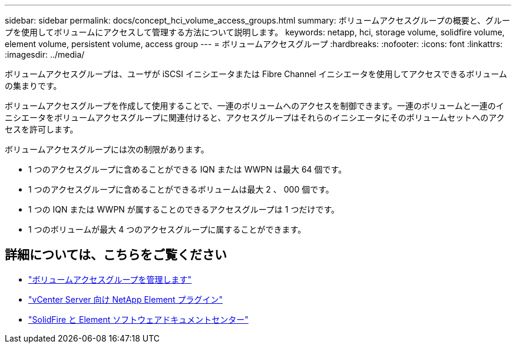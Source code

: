 ---
sidebar: sidebar 
permalink: docs/concept_hci_volume_access_groups.html 
summary: ボリュームアクセスグループの概要と、グループを使用してボリュームにアクセスして管理する方法について説明します。 
keywords: netapp, hci, storage volume, solidfire volume, element volume, persistent volume, access group 
---
= ボリュームアクセスグループ
:hardbreaks:
:nofooter: 
:icons: font
:linkattrs: 
:imagesdir: ../media/


[role="lead"]
ボリュームアクセスグループは、ユーザが iSCSI イニシエータまたは Fibre Channel イニシエータを使用してアクセスできるボリュームの集まりです。

ボリュームアクセスグループを作成して使用することで、一連のボリュームへのアクセスを制御できます。一連のボリュームと一連のイニシエータをボリュームアクセスグループに関連付けると、アクセスグループはそれらのイニシエータにそのボリュームセットへのアクセスを許可します。

ボリュームアクセスグループには次の制限があります。

* 1 つのアクセスグループに含めることができる IQN または WWPN は最大 64 個です。
* 1 つのアクセスグループに含めることができるボリュームは最大 2 、 000 個です。
* 1 つの IQN または WWPN が属することのできるアクセスグループは 1 つだけです。
* 1 つのボリュームが最大 4 つのアクセスグループに属することができます。




== 詳細については、こちらをご覧ください

* link:task_hcc_manage_vol_access_groups.html["ボリュームアクセスグループを管理します"^]
* https://docs.netapp.com/us-en/vcp/index.html["vCenter Server 向け NetApp Element プラグイン"^]
* http://docs.netapp.com/sfe-122/index.jsp["SolidFire と Element ソフトウェアドキュメントセンター"^]

